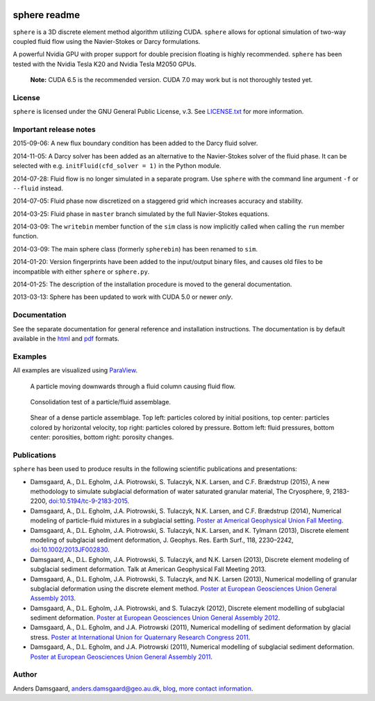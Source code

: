 .. image:: https://badges.gitter.im/Join%20Chat.svg
   :alt: Join the chat at https://gitter.im/anders-dc/sphere
   :target: https://gitter.im/anders-dc/sphere?utm_source=badge&utm_medium=badge&utm_campaign=pr-badge&utm_content=badge

=============
sphere readme
=============
``sphere`` is a 3D discrete element method algorithm utilizing CUDA. ``sphere``
allows for optional simulation of two-way coupled fluid flow using the
Navier-Stokes or Darcy formulations.

A powerful Nvidia GPU with proper support for double precision floating is
highly recommended. ``sphere`` has been tested with the Nvidia Tesla K20 and
Nvidia Tesla M2050 GPUs.

    **Note:** CUDA 6.5 is the recommended version. CUDA 7.0 may work but is not
    thoroughly tested yet.

License
-------
``sphere`` is licensed under the GNU General Public License, v.3.
See `LICENSE.txt <LICENSE.txt>`_ for more information.

Important release notes
-----------------------
2015-09-06: A new flux boundary condition has been added to the Darcy fluid
solver.

2014-11-05: A Darcy solver has been added as an alternative to the Navier-Stokes
solver of the fluid phase. It can be selected with e.g. ``initFluid(cfd_solver =
1)`` in the Python module.

2014-07-28: Fluid flow is no longer simulated in a separate program. Use
``sphere`` with the command line argument ``-f`` or ``--fluid`` instead.

2014-07-05: Fluid phase now discretized on a staggered grid which increases
accuracy and stability.

2014-03-25: Fluid phase in ``master`` branch simulated by the full Navier-Stokes
equations.

2014-03-09: The ``writebin`` member function of the ``sim`` class is now
implicitly called when calling the ``run`` member function.

2014-03-09: The main sphere class (formerly ``spherebin``) has been renamed to
``sim``.

2014-01-20: Version fingerprints have been added to the input/output binary
files, and causes old files to be incompatible with either ``sphere`` or
``sphere.py``.

2014-01-25: The description of the installation procedure is moved to the
general documentation.

2013-03-13: Sphere has been updated to work with CUDA 5.0 or newer *only*.

Documentation
-------------
See the separate documentation for general reference and installation
instructions. The documentation is by default available in
the `html <doc/html/index.html>`_ and `pdf <doc/pdf/sphere.pdf>`_ formats.

Examples
--------
All examples are visualized using `ParaView <http://www.paraview.org>`_.

.. figure:: doc/sphinx/img/stokes.png
   :scale: 75%
   :alt: Particle falling through fluid grid

   A particle moving downwards through a fluid column causing fluid flow.

.. figure:: doc/sphinx/img/diff.png
   :scale: 100%
   :alt: Consolidation test

   Consolidation test of a particle/fluid assemblage.

.. figure:: doc/sphinx/img/shear.png
   :scale: 100%
   :alt: Shear test

   Shear of a dense particle assemblage. Top left: particles colored by initial
   positions, top center: particles colored by horizontal velocity, top right:
   particles colored by pressure. Bottom left: fluid pressures, bottom center:
   porosities, bottom right: porosity changes.

Publications
------------
``sphere`` has been used to produce results in the following scientific
publications and presentations:

- Damsgaard, A., D.L. Egholm, J.A. Piotrowski, S. Tulaczyk, N.K. Larsen, and
  C.F. Brædstrup (2015), A new methodology to simulate subglacial deformation of
  water saturated granular material, The Cryosphere, 9, 2183-2200,
  `doi:10.5194/tc-9-2183-2015 <http://dx.doi.org/10.5194/tc-9-2183-2015>`_.
- Damsgaard, A., D.L. Egholm, J.A. Piotrowski, S. Tulaczyk, N.K. Larsen, and
  C.F. Brædstrup (2014), Numerical modeling of particle-fluid mixtures in a
  subglacial setting. `Poster at Americal Geophysical Union Fall Meeting
  <https://cs.au.dk/~adc/files/AGU2014-Poster.pdf>`_.
- Damsgaard, A., D.L. Egholm, J.A. Piotrowski, S. Tulaczyk, N.K. Larsen, and
  K. Tylmann (2013), Discrete element modeling of subglacial sediment
  deformation, J. Geophys. Res. Earth Surf., 118, 2230–2242,
  `doi:10.1002/2013JF002830 <http://dx.doi.org/10.1002/2013JF002830>`_.
- Damsgaard, A., D.L. Egholm, J.A. Piotrowski, S. Tulaczyk, and N.K. Larsen
  (2013), Discrete element modeling of subglacial sediment deformation.
  Talk at American Geophysical Fall Meeting 2013.
- Damsgaard, A., D.L. Egholm, J.A. Piotrowski, S. Tulaczyk, and N.K. Larsen
  (2013), Numerical modelling of granular subglacial deformation using the
  discrete element method. `Poster at European Geosciences Union General
  Assembly 2013
  <https://cs.au.dk/~adc/files/EGU2013-Poster.pdf>`_.
- Damsgaard, A., D.L. Egholm, J.A. Piotrowski, and S. Tulaczyk
  (2012), Discrete element modelling of subglacial sediment deformation.
  `Poster at European Geosciences Union General Assembly 2012
  <https://cs.au.dk/~adc/files/EGU2012-Poster.pdf>`_.
- Damsgaard, A., D.L. Egholm, and J.A. Piotrowski
  (2011), Numerical modelling of sediment deformation by glacial stress.
  `Poster at International Union for Quaternary Research Congress 2011
  <https://cs.au.dk/~adc/files/INQUA2011-Poster.pdf>`_.
- Damsgaard, A., D.L. Egholm, and J.A. Piotrowski
  (2011), Numerical modelling of subglacial sediment deformation.
  `Poster at European Geosciences Union General Assembly 2011
  <https://cs.au.dk/~adc/files/EGU2011-Poster.pdf>`_.

Author
------
Anders Damsgaard, `anders.damsgaard@geo.au.dk <mailto:anders.damsgaard@geo.au.dk>`_,
`blog <http://anders-dc.github.io>`_,
`more contact information <https://cs.au.dk/~adc>`_.

